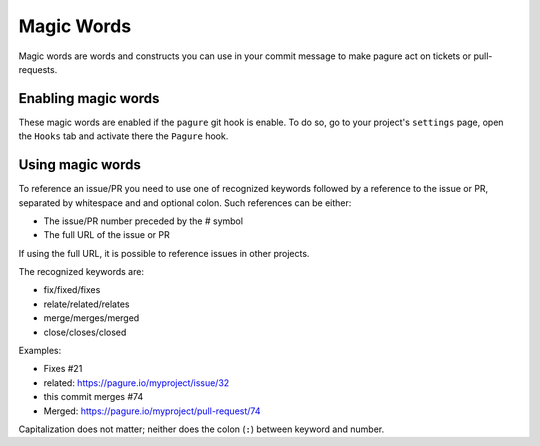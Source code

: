 Magic Words
===========

Magic words are words and constructs you can use in your commit message to
make pagure act on tickets or pull-requests.

Enabling magic words
--------------------

These magic words are enabled if the ``pagure`` git hook is enable. To do
so, go to your project's ``settings`` page, open the ``Hooks`` tab and
activate there the ``Pagure`` hook.


Using magic words
-----------------

To reference an issue/PR you need to use one of recognized keywords followed by
a reference to the issue or PR, separated by whitespace and and optional colon.
Such references can be either:

- The issue/PR number preceded by the # symbol
- The full URL of the issue or PR

If using the full URL, it is possible to reference issues in other projects.

The recognized keywords are:

- fix/fixed/fixes
- relate/related/relates
- merge/merges/merged
- close/closes/closed

Examples:

- Fixes #21
- related: https://pagure.io/myproject/issue/32
- this commit merges #74
- Merged: https://pagure.io/myproject/pull-request/74

Capitalization does not matter; neither does the colon (``:``) between
keyword and number.
